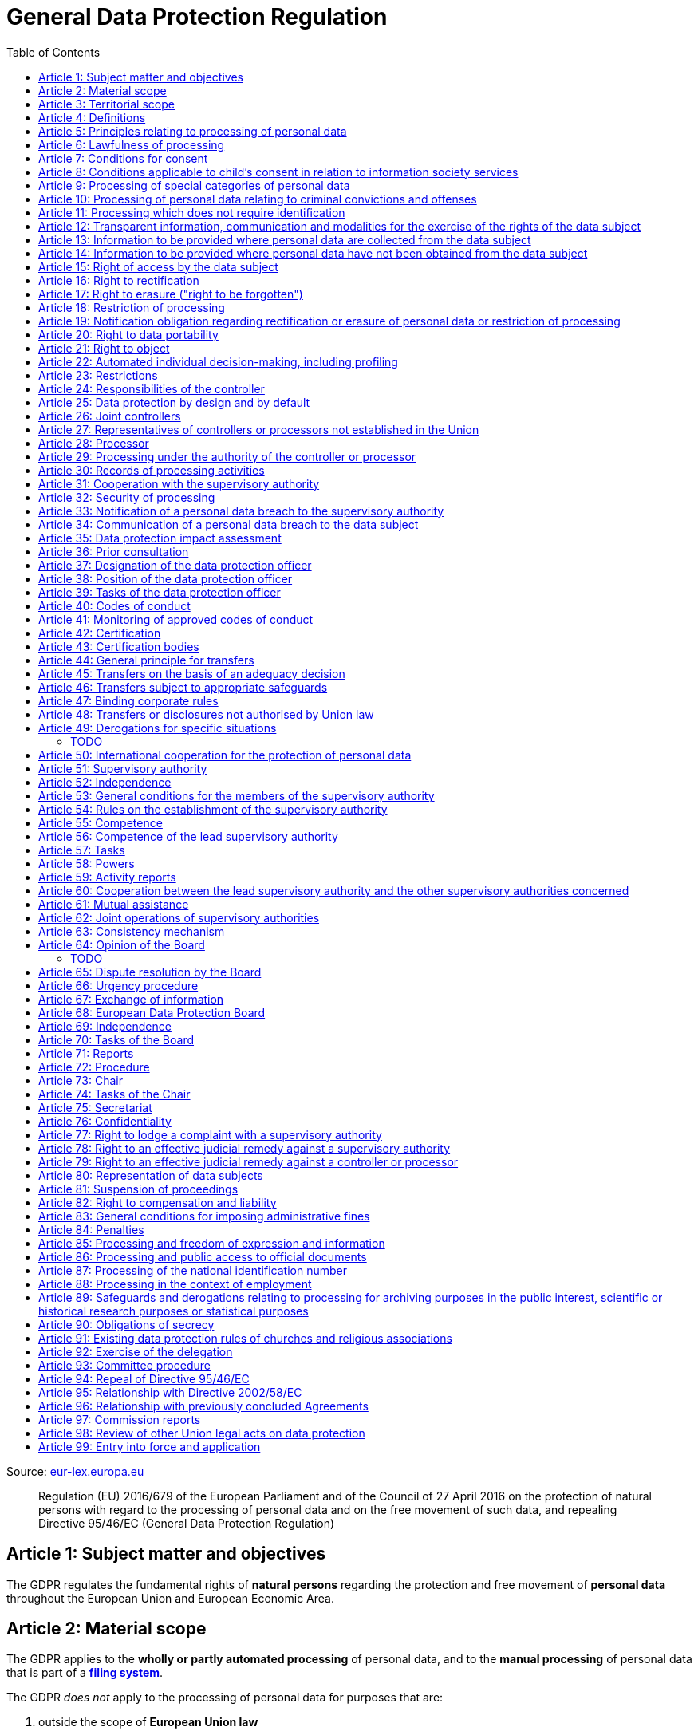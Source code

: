 :toc:
:toclevels: 5

= General Data Protection Regulation

Source: https://eur-lex.europa.eu/eli/reg/2016/679/oj[eur-lex.europa.eu]

[quote]
Regulation (EU) 2016/679 of the European Parliament and of the Council of 27 April 2016 on the protection of natural persons with regard to the processing of personal data and on the free movement of such data, and repealing Directive 95/46/EC (General Data Protection Regulation)

[#art1]
== Article 1: Subject matter and objectives

The GDPR regulates the fundamental rights of *natural persons* regarding the protection and free movement of *personal data* throughout the European Union and European Economic Area.

[#art2]
== Article 2: Material scope

The GDPR applies to the *wholly or partly automated processing* of personal data, and to the *manual processing* of personal data that is part of a *<<filing-system,filing system>>*.

The GDPR _does not_ apply to the processing of personal data for purposes that are:

. outside the scope of *European Union law*
. in accordance with *Chapter 2 of Title V of the https://eur-lex.europa.eu/eli/treaty/teu_2012/oj[Treaty on European Union]* (General provisions on the Union's external action and specific provisions on the common foreign and security policy)
. *personal/household activities* carried out by a *natural person*
. required by *competent authorities* for the investigation and prevention of *criminal offenses* or to execute relevant penalties

The GDPR *does not affect* the application of the https://eur-lex.europa.eu/eli/dir/2000/31/oj[2000 directive on electronic commerce] (see Articles 12–15).

[#art3]
== Article 3: Territorial scope

The GDPR applies to:

. the processing of personal data by *controllers and processors* established in the European Union (_cf._ <<main-establishment,main establishment>>), *regardless of the actual location of processing*
. the processing of personal data by controllers and processors in any location where Member State law applies
. the processing of personal data of *data subjects in the European Union* by controllers and processors established elsewhere, if:
.. goods or services are being offered
.. subjects' behavior within the European Union is otherwise being monitored

[#art4]
== Article 4: Definitions

personal data::
any information relating to *an <<identifiable-natural-person,_identified or identifiable_ natural person*>> (the *data subject*)

[#identifiable-natural-person]
identifiable natural person::
a natural person who can be *directly or indirectly* identified through use of a name, ID, location data, or other identifier specific to the person (see also: <<genetic-data,genetic data>>).

[#processing]
processing::
any operation performed on personal data, regardless of whether it is automated; this includes collection, recording, structuring, *storage*, alteration, retrieval, and dissemination of personal data.

restriction of processing::
the marking of stored personal data so as to limit its future processing

[#profiling]
profiling::
automated processing of personal data to evaluate personal aspects of the data subject; this includes the analysis or prediction of the subject's performance, economic situation, health, interests, location, etc.

[#pseudonymization]
pseudonymization::
the processing of personal data in order to prevent identification of the respective data subject without additional information; said additional information must be *stored separately and adequately secured*

[#filing-system]
filing system::
a structured, accessible and identifiable set of personal data

[#art4-controller]
controller::
an entity which, _alone or jointly with others_, determines the *purposes and means* of the processing of personal data

[#art4-processor]
processor::
an entity which <<processing,processes>> personal data on behalf of a controller

recipient::
an entity to which personal data is provided; public authorities which receive personal data as part of an inquiry *are not considered recipients* but must comply with applicable data protection rules

[#third-party]
third party::
an entity other than the data subject, controller, or processor which is authorized to process personal data

[#consent]
consent::
*freely given, specific, informed and unambiguous* indication that the data subject agrees to have their personal data processed

CAUTION: Consent must be unambiguous; *silence, pre-ticked boxes or inactivity therefore do not constitute consent* (see Recital 32).

[#personal-data-breach]
personal data breach::
a breach of security leading to *the destruction, loss, alteration, unauthorized disclosure of or access to* processed personal data

[#genetic-data]
genetic data::
personal data relating to unique *inherited or acquired genetic characteristics* of a natural person, particularly that which results from an analysis of a biological sample

[#biometric-data]
biometric data::
personal data resulting from technical processing, relating to physical, physiological or behavioral characteristics of a natural person; this includes facial images or fingerprints

[#main-establishment]
main establishment (controllers)::
the establishment of the controller in the European Union where *the decisions on the purposes and means of processing* are made; by default, this is the place of central administration within the European Union

main establishment (processors)::
the establishment of the processor in the European Union where *the main processing activities* take place; by default, this is the place of central administration within the European Union

representative::
a natural or legal person established in the European Union who represents (see <<art27,Article 27>>) a controller or processor

enterprise::
a natural or legal person engaged in an economic activity; this includes partnerships or associations

[#group-of-undertakings]
group of undertakings::
a controlling *undertaking* and its controlled undertakings
footnote:[https://uk.practicallaw.thomsonreuters.com/w-014-8183[Practical Law: group of undertakings]]

binding corporate rules::
data protection policies which are followed by a controller or processor established in a Member State for *transfers of personal data to a controller or processor in a third country* within a group of undertakings (see also <<art47,Article 47>>).

supervisory authority::
see <<art51,Article 51>>

[#supervisory-authority-concerned]
supervisory authority concerned::
a supervisory authority *concerned by* the processing of personal data because:

. the controller or processor is established on the territory of the supervisory authority's Member State
. data subjects in said Member State are (likely to be) substantially affected by said processing
. a <<art77,complaint has been filed>> with the supervisory authority

cross-border processing::
personal data processing that involves data subjects or controllers/processors in multiple Member States

relevant and reasoned objection::
an objection regarding whether the GDPR has been infringed upon

[#information-society-service]
information society service::
a paid service provided electronically, upon request by the recipient, for the processing and storage of data (see Article 1(1) of https://eur-lex.europa.eu/eli/dir/2015/1535/oj[Directive (EU) 2015/1535])

international organization::
an organization and its subordinates governed by international law

[#art5]
== Article 5: Principles relating to processing of personal data

The controller is responsible ("accountability") for ensuring that personal data is:

. *lawfully, fairly and transparently* processed ("lawfulness, fairness and transparency").
. collected for *specific, explicit and legitimate* purposes
. *relevant* and *limited* to the specified purpose ("data minimization")
. accurate and kept up to date; inaccurate personal data *must be erased or updated without delay* ("accuracy")
. suitably anonymized; data subjects *must not be identifiable for longer than necessary*
.. Personal data may be archived for longer periods *in the public interest or for research purposes* (see <<art89,Article 89>>) with the appropriate privacy safeguards
. *appropriately secured*; this includes protection against unauthorized access and data loss, destruction or other
damage ("integrity and confidentiality")

[#art6]
== Article 6: Lawfulness of processing

Data processing is *lawful* if at least one of the following applies:

. the data subject has given <<consent,consent>> to the processing of their personal data for a specific purpose
. processing is necessary to *fulfill a contract* with the data subject
. processing is *requested by the data subject* prior to entering into a contract
. processing is necessary to comply with the controller's *legal obligations* footnoteref:[art6-2,The conditions for such processing are specified by European Union law; Member States may introduce more specific requirements.]
. processing is necessary to protect the *vital interests of the data subject*
. processing is necessary to carry out an action *in the public interest* footnoteref:[art6-2]
. processing is necessary to *exercise an official authority* of the controller footnoteref:[art6-2]
[#art6-interests]
. processing is necessary to pursue the interests of the controller or of a third party, given that these interests do not infringe on the fundamental rights of the data subject, *in particular when the data subject is a child*.
.. This does not apply to processing carried out by public authorities.

If data processing occurs for purposes other than that for which the personal data was initially collected, and *is not based on consent of the data subject* or on European Union or Member State law, the controller *must take into account* (among other things) the following, in order to determine whether the processing is compatible:

. any link between *the initial purpose* and the intended further processing
. the context of the data collection
. whether *"special personal data"* (see <<art9, Article 9>>) is processed
. whether personal data related to criminal convictions or offenses (see <<art10,Article 10>>) is processed
. *any possible consequences* of the intended further processing
. *any appropriate safeguards*; this includes *encryption* or *<<pseudonymization,pseudonymization>>*

[#art7]
== Article 7: Conditions for consent

If the lawfulness of data processing is *<<art6,based on consent>>*, the controller *must be able to clearly demonstrate* that the data subject has freely consented to the processing of their personal data. Data subjects must be *clearly informed* when consent is required, and *must be allowed to withdraw their consent* at any time; withdrawal *must not be made any more difficult* than the initial request for consent.

Consent should not be "bundled up as a condition of service", unless it is *absolutely necessary* footnote:[https://ico.org.uk/for-organisations/guide-to-data-protection/guide-to-the-general-data-protection-regulation-gdpr/consent/what-is-valid-consent[UK Information Commissioner's Office: What is valid consent?]]; if consent is required as part of the conditions for a contract, but *is not absolutely necessary* for its fulfillment, it is *not considered freely given*.

[#art8]
== Article 8: Conditions applicable to child's consent in relation to information society services

_See also <<information-society-service,information society services>>._

If the data subject is a child, and has consented to the processing of their personal data, said processing is legal if:

. the data subject is at least 16 years old; Member States may provide lower ages, *provided that said age is not below 13 years*.
. consent has been given by the child's legal guardian
.. The controller must *make reasonable efforts* to verify that any given consent has been properly authorized.

[#art9]
== Article 9: Processing of special categories of personal data

Processing of personal data concerning:

. racial or ethnic origin
. political opinions
. religious or philosophical beliefs
. trade union membership
. <<genetic-data,genetic>>, <<biometric-data,biometric>> and health data *for the purpose of identifying a natural person*
. a natural person's *sex life or sexual orientation*

*is prohibited*, unless at least one of the following applies:

[#art9-exceptions]
. the data subject has *explicitly given consent*, unless European Union or Member State law otherwise dictate that *the prohibition may not be lifted*
. processing is necessary to carry out the obligations or execute specific rights of the controller or data subject related to *employment or social security and social protection law*, provided that it is authorized by European Union or Member State law, or by a *https://en.wikipedia.org/wiki/Collective_agreement[collective agreement]* in accordance with Member State law
. processing is necessary *to protect the <<art6,vital interests>>* of the data subject
. processing is carried out, with the appropriate safeguards, *as part of a non-profit organization's legitimate activities*, provided that the processing relates *only to the current or former members* of the organization, or to members that have *regular contact* with it; personal data must not be disclosed outside the scope of said organization without the consent of the data subject
. processing relates to personal data that is *in the public domain* (has been manifestly made public by the data subject)
. processing is necessary for *the establishment, exercise or defense of legal claims*, or when a court acts in its judicial capacity
. processing is *in the public interest*, with the appropriate safeguards, in accordance with European Union or Member State law
. processing is necessary for the purposes of *preventive or occupational medicine*, provided that the professional is *subject to confidentiality* (professional secrecy) under European Union or Member State law, or *rules established by national competent bodies*
. processing is necessary for archiving or for research purposes, with the appropriate safeguards

Member States may introduce more specific restrictions regarding the processing of <<genetic-data,genetic>>, <<biometric-data,biometric>> and health data.

[#art10]
== Article 10: Processing of personal data relating to criminal convictions and offenses

Processing of personal data relating to criminal convictions and offenses may only be carried out *with the appropriate safeguards*, and must occur *under the control of an official authority*, or when it is otherwise authorized by European Union or Member State law.

[#art11]
== Article 11: Processing which does not require identification

If a controller does not require the identification of a data subject, they are *not required* to maintain or process additional information in order to identify the data subject to comply with the GDPR.

[#art11-2]
If a controller demonstrably is not in a position to be able to identify the data subject, they must attempt to inform the data subject of this; Articles <<art16,16>>, <<art17,17>>, <<art18,18>>, <<art19,19>> and <<art20,20>> do not apply in such a situation, *unless the data subject provides additional identifying information* in order to exercise their rights under said articles.

[#art12]
== Article 12: Transparent information, communication and modalities for the exercise of the rights of the data subject

All processed personal data referred to by Articles <<art13,13>>, <<art14,14>>, <<art15,15>>, <<art16,16>>, <<art17,17>>, <<art18,18>>, <<art19,19>>, <<art20,20>>, <<art21,21>>, <<art22,22>> and <<art34,34>> must be provided (in writing, orally, or by other means) to the data subject in a *concise, transparent, intelligible and easily accessible form*, particularly for *any information addressed to a child*. Controllers must facilitate the exercise of data subjects' rights according to Articles 15–22, unless they <<art11-2,demonstrably cannot identify the data subject>>.

A standardized set of *icons* may be used to *clearly and visibly present* the required information; the European Commission may adopt delegated acts (see <<art92,Article 92>>) to determine the procedures for providing said standardized icons.

Controllers must provide information on the status of <<art15,requests made unter Articles 15–22>> *without undue delay*; this must occur *within one month* of the receipt of the request. If the controller does not take action, they must likewise notify the data subject within one month and inform them of the *reasons for not taking action* and of any possible *legal remedies*.

[#art12-fee]
Any information provided and actions taken under the aforementioned articles must be available *free of charge*, unless the requests are demonstrated to be manifestly *unfounded or excessive* (i.e. repetitive), the controller may charge *a reasonable fee* or refuse to act on the request. If the controller has *reasonable doubts* about the identity of the requester, they may *request additional information*.

[#art13]
== Article 13: Information to be provided where personal data are collected from the data subject

When personal data is obtained, if they have not already done so, the controller must provide the following information:

. the *identity and contact details of the controller*, and, if applicable, of its representative
. the contact details of the *<<art37,data protection officer>>*, if applicable
. the *<<art5,purposes>> and <<art6,legal basis>> of the processing*
. the *<<art6-interests,legitimate interests>>* of the controller or of a <<third-party,third party>>
. where applicable, *any intention by the controller to transfer personal data to a third country or international organization* and of any relevant <<art45,adequacy decision>>, or in the case of transfers to which Articles <<art46,46>>, <<art47,47>> and <<art49,49>>, *a reference to the appropriate safeguards*.
. how long the personal data will be stored
. the rights of the data subject to *submit an <<art15,information>>, <<art16,rectification>> or <<art17,erasure request>>*, to *<<art18,restriction of processing>>* and *<<art20,data portability>>*,footnoteref:[ico-portability, https://ico.org.uk/for-organisations/guide-to-data-protection/guide-to-the-general-data-protection-regulation-gdpr/individual-rights/right-to-data-portability[UK Information Commissioner’s Office: Right to data portability] ] and to *withdraw consent or <<art21,object to processing>>* at any time; withdrawal of consent does not affect the lawfulness of processing prior to the withdrawal
. the right to file a complaint with a <<supervisory-authority,supervisory authority>> (see <<art77,Article 77>>)
. *whether the acquisition of personal data is a contractual requirement*, and the consequences if it is not provided
. whether the controller intends to further process the personal data <<art5,for another purpose>>

[#art14]
== Article 14: Information to be provided where personal data have not been obtained from the data subject

When personal data has been obtained from a source other than the data subject, if they have not already done so, the controller must provide the following information:

. the *identity and contact details of the controller*, and, if applicable, of its representative
. the contact details of the *<<art37,data protection officer>>*, if applicable
. the *<<art5,purposes>> and <<art6,legal basis>> of the processing*
. the categories of the personal data
. the recipients of the personal data, if applicable
. where applicable, *any intention by the controller to transfer personal data to a third country or international organization* and of any relevant <<art45,adequacy decision>>, or in the case of transfers to which Articles <<art46,46>>, <<art47,47>> and <<art49,49>>, *a reference to the appropriate safeguards*.
. how long the personal data will be stored
. the *<<art6-interests,legitimate interests>>* of the controller or of a <<third-party,third party>>
. the rights of the data subject to *submit an <<art15,information>>, <<art16,rectification>> or <<art17,erasure request>>*, to *<<art18,restriction of processing>>* and *<<art20,data portability>>*,footnoteref:[ico-portability]
. the right to file a complaint with a <<supervisory-authority,supervisory authority>> (see <<art77,Article 77>>)
. *the source of the personal data*, and whether it came from publicly accessible sources
. *whether <<profiling,profiling>>, automated processing or decision-making is involved* (see Article <<art22,22>>), and, if applicable, information about its operation and possible consequences
. whether the controller intends to further process the personal data <<art5,for another purpose>>

Controllers must provide data subjects with this information *without undue delay*; this must occur *within one month* of the processing of the personal data, unless:

. informing the data subject would be *impossible, or involve a disproportionate effort*, *especially for archival or research purposes*; in these cases, the controller must ensure the data subjects' rights and freedoms are protected appropriately, including *making the information publicly available*.
. obtaining or disclosure is *explicitly laid down by European Union or Member State law*
. the personal data <<art90,must remain confidential>>

[#art15]
== Article 15: Right of access by the data subject

If requested, the controller *must inform the data subject* whether any personal data has been processed, and, if applicable, provide access to said data and the following additional information:

. the *<<art5,purpose>> of the processing*
. the categories of the personal data
. the recipients of the personal data, if applicable, especially those which are *international organizations* or are *located in third countries*
. how long the personal data will be stored
. the rights of the data subject to *submit a <<art16,rectification>> or <<art17,erasure request>>* and to *<<art18,restriction of processing>>*
. the right to file a complaint with a <<supervisory-authority,supervisory authority>> (see <<art77,Article 77>>)
. *the source of the personal data*, and whether it came from publicly accessible sources, if <<art14,the data was not collected from the data subject>>
. *whether <<profiling,profiling>>, automated processing or decision-making is involved* (see Article <<art22,22>>), and, if applicable, information about its operation and possible consequences
. *what safeguards are in place to protect the <<art5,integrity and confidentiality>> of personal data*, if it has been transferred to a third country or to an international organization

The controller must also <<art12-fee,provide a copy of the processed personal data>>;
the right to obtain a copy *must not adversely affect the rights and freedoms of others*.

[#art16]
== Article 16: Right to rectification

The data subject has the right to request *rectification of personal data* and to *have incomplete personal data completed*, from the controller, without undue delay.

[#art17]
== Article 17: Right to erasure ("right to be forgotten")

The data subject has the right to request *erasure of personal data* from the controller without undue delay; additionally, the controller is required to erase personal data without undue delay when:

. the personal data is no longer necessary
. the data subject *withdraws consent* (see Articles <<art6,6>>, <<art9,9>> and <<art13,13>>)
. the data subject <<art21,objects to processing>>
. the personal data *has been unlawfully processed*
. the personal data must be erased to comply with European Union or Member State law

If the personal data has been made public by the controller, and is obliged by the aforementioned conditions to erase the data, the controller *must make a reasonable effort* to <<art19,inform other controllers>> which are processing said data that the data subject has requested its erasure.

These conditions *do not apply* if:

. processing is necessary to exercise *<<art85,the right to freedom of expression and information>>*
. processing is necessary to *comply with legal obligations*, to *exercise an official authority* of the controller, or for a task *carried out in the public interest* (see <<art9-exceptions,Article 9>>)
. processing is necessary for archiving or for research purposes
. processing is necessary for *the establishment, exercise or defense of legal claims*

[#art18]
== Article 18: Restriction of processing

Restriction of processing is an alternative to <<art17,erasure>>; the data subject has the right to limit how their data is processed by requesting *restriction of processing* from the controller, provided that one of the following applies:

. the accuracy of the personal data is contested by the data subject, enabling the controller to verify its accuracy
. the processing is unlawful, but the data subject *objects to its erasure* and requests restriction of processing instead
. the personal data is no longer necessary for the controller, but it is required by the data subject for *the establishment, exercise or defense of legal claims*
. the data subject <<art21,objects to processing>>

If processing of personal data has been restricted, said data may only be processed *with the consent of the data subject*, for *the establishment, exercise or defense of legal claims*, for the protection of the rights of another natural or legal person, or for purposes that are in the public interest.

The data subject must be informed by the controller prior to the lifting of restriction of processing.

[#art19]
== Article 19: Notification obligation regarding rectification or erasure of personal data or restriction of processing

The controller must inform *all recipients of personal data* of any relevant <<art16,rectification>>, <<art17,erasure>>, or <<art18,restriction of processing>> requests made by the data subject. If the data subject requests it, they must additionally inform the data subject about said recipients.

[#art20]
== Article 20: Right to data portability

The data subject has the right to *obtain the personal data* they have provided to a controller, and have it *freely transferred to another controller*, provided that:

. the processing is <<art6,based on consent or on a contract>> to which the data subject is a party
. the data processing is automated

The right to data portability *<<art15,must not adversely affect the rights and freedoms of others>>*.

[#art21]
== Article 21: Right to object

The data subject has the right to *object to processing* which is *"carried out in the public interest" or for the purposes of the controller's legitimate interests* <<art6,as specified in Article 6>>; the controller must cease processing of personal data unless it can demonstrate *compelling legitimate grounds* for the processing which override the rights and freedoms of the data subject.

If personal data is processed for _direct marketing_, the data subject may object to processing of all related personal data, *including <<profiling,profiling>>*; the controller must then stop *all processing of said personal data* for direct marketing purposes.

If personal data is processed for *research purposes*, the data subject may object to processing unless it is a necessary task *carried out in the public interest*.

These rights must be *explicitly brought to the attention of the data subject* and must be displayed *clearly and separately* from any other information.

Data subjects may exercise their right to object by automated means (see <<information-society-service,information society services>>).

[#art22]
== Article 22: Automated individual decision-making, including profiling

The data subject has the right to not be subject to *decisions based solely on automatic processing* that significantly affect them (including <<profiling,profiling>>), unless:

. the decision is *necessary for the fulfillment of a contract* between the data subject and the controller
. the decision is *authorized by European Union or Member State law*
. the automatic processing is based on the data subject's <<art6,explicit consent>>

given that these decisions are *not based on <<art9, special categories>> of personal data* and that
*sufficient safeguards are in place* to protect the data subject's rights, freedoms and legitimate interests.

[#art23]
== Article 23: Restrictions

European Union or Member State law may restrict the scope of any obligations and rights provided by Articles <<art5,5>>, <<art12,12>>, <<art13,13>>, <<art14,14>>, <<art15,15>>, <<art16,16>>, <<art17,17>>, <<art18,18>>, <<art19,19>>, <<art20,20>>, <<art21,21>>, <<art22,22>> and <<art34,34>> when such a restriction is necessary to safeguard:

. *national and public security*
. defense
. the investigation, detection and prevention of *criminal offenses and breaches of ethics* and the execution of relevant penalties
. important objectives of *general public interest to the European Union or a Member State*; this includes, among others, economic or financial interests, public health and social security
. the *protection of judicial independence* and legal proceedings
. a regulatory function connected to an official authority
. *the protection of the data subject*, or of the rights and freedoms of others
. the enforcement of civil law claims

All such legislation must include:

. the *<<art5,purpose>> of the processing*
. the categories of the personal data
. the *scope of the introduced restrictions*
. any safeguards in place to *prevent unlawful access* to the personal data
. the specification of the controller(s)
. how long the personal data will be stored
. any risks to the rights of data subjects
. the right of data subjects to be informed about said restriction, *unless this would be detrimental to the effectiveness of the restriction*

[#art24]
== Article 24: Responsibilities of the controller

*The controller is responsible for taking steps to appropriately ensure that all processing is performed in accordance with the GDPR*; this includes the application of appropriate data protection policies.

Adherence to <<art40,approved codes of conduct>> or <<art42,approved certification mechanisms>> may be used to demonstrate Regulation compliance.

[#art25]
== Article 25: Data protection by design and by default

[quote,Article 25]
____
Taking into account the state of the art, the cost of implementation and the nature, scope, context and purposes of processing as well as the risks ... for rights and freedoms of natural persons posed by the processing, *the controller shall ... implement appropriate ... measures, such as pseudonymisation, which are designed to implement data-protection principles, such as data minimisation, in an effective manner* ... in order to meet the requirements of this Regulation and protect the rights of data subjects.

The controller shall implement appropriate ... measures for ensuring that, by default, only personal data which are *necessary for each specific purpose of the processing* are processed. That obligation applies to the amount of personal data collected, the extent of their processing, the period of their storage and their accessibility. In particular, *such measures shall ensure that by default personal data are not made accessible without the individual's intervention* to an indefinite number of natural persons.
____

Approved <<art42,certification mechanisms>> may be used to demonstrate Regulation compliance.

[#art26]
== Article 26: Joint controllers

Multiple controllers that jointly determine the purposes and means of processing are considered *<<art4-controller,joint controllers>>*. They must determine *their respective responsibilities* for compliance with the GDPR, especially regarding *the rights of the data subject under Articles <<art13,13>> and <<art14,14>>*.

Data subjects may exercise their rights in respect of and against each joint controller individually.

[#art27]
== Article 27: Representatives of controllers or processors not established in the Union

Controllers and processors established outside the European Union to which <<art3,Article 3>> applies *must designate a representative within the European Union*, unless processing is not regular, does not involve <<art9,special categories>> of data or <<art10,data relating to criminal convictions and offenses>>, is unlikely to be a risk to the rights of natural persons, or is carried out by a public authority. The representative *must be established in one of the Member States where data subjects are located*, and must be *mandated by the controller or processor* to be addressed in addition to *or instead of* the controller or processor by <<supervisory-authority,supervisory authorities>> and data subjects.

[#art28]
== Article 28: Processor

_See also <<art4-processor,processor>> (<<art4,Article 4>>)._

Controllers must only make use of processors that provide *sufficient guarantees* that processing will meet the requirements of the GDPR and protect the rights of the data subject.

Processors *may not delegate processing to another processor* without the authorization of the responsible controller.

Processing of personal data by a processor is governed by a binding, written contract between the controller and processor, or between a processor and a subordinate processor, that specifies the *purpose and means of the processing*; such a contract must specify that the processor shall:

. process personal data *only when instructed to do so by the controller*, unless required to do so by European Union or Member State law
. ensure that persons authorized to process the data *have committed themselves to confidentiality*
. *appropriately assist the controller with responding to requests for exercising the data subject's rights* (see Articles <<art15,15>>, <<art16,16>>, <<art17,17>>, <<art18,18>>, <<art19,19>>, <<art20,20>>, <<art21,21>> and <<art22,22>>) and with compliance with Articles <<art32,32>>, <<art33,33>>, <<art34,34>>, <<art35,35>> and <<art36,36>>
. *delete or return all personal data to the controller* when processing is no longer required, if requested by the controller, and deletes any existing copies unless European Union or Member State law requires said copies to be retained
. *make all information necessary to demonstrate GDPR compliance available* to the controller
. *allow for and contribute to audits* conducted by the controller or by a third party
. immediately inform the controller *if an instruction violates the GDPR* or other European Union or Member State law

Adherence to <<art40,approved codes of conduct>> or <<art42,approved certification mechanisms>> may be used to demonstrate Regulation compliance.

[#art28-standard-clauses]
The European Commission or a <<supervisory-authority,supervisory authority>> may offer or adopt *standard contractual clauses* footnote:[https://ec.europa.eu/info/law/law-topic/data-protection/international-dimension-data-protection/standard-contractual-clauses-scc_en[European Commission: Standard Contractual Clauses]] that can be used as a basis for a contract between the controller and processor.

*If a processor violates the GDPR by determining the purposes and/or means of processing, it is considered a controller for the purposes of that processing*.

[#art29]
== Article 29: Processing under the authority of the controller or processor

Any authorized entity that has access to personal data may not process it *unless instructed to do so by the controller*, or if required to do so by European Union or Member State law.

[#art30]
== Article 30: Records of processing activities

CAUTION: The following obligations apply only to *organizations employing at least 250 persons*, unless processing occurs regularly, involves <<art9,special categories>> of data or <<art10,data relating to criminal convictions and offenses>>, or is likely to be a risk to the rights of data subjects.

Controllers and their respective representatives must maintain *written electronic records* of processing activities carried out as part of its operations, which must contain:

. the *identity and contact details of the controller*, and, if applicable, of its representative or <<art26,joint controller>>
. the contact details of the *<<art37,data protection officer>>*, if applicable
. the *<<art5,purposes>> of the processing*
. the categories of the personal data
. *any transfers of personal data to a third country or international organization* and any suitable safeguards
. any time limits for erasure of the stored data
. a description of technical and organizational security measures (see <<art32,Article 32>>)

Processors and their respective representatives must maintain *written electronic records* of processing activities carried out on behalf of a controller, which must contain:

. the *identity and contact details of the processor and controller(s)*, and, if applicable, of the controller's and/or processor's representative
. the contact details of the *<<art37,data protection officer>>*, if applicable
. the categories of processing carried out on behalf of each controller
. *any transfers of personal data to a third country or international organization* and any suitable safeguards
. a description of technical and organizational security measures (see <<art32,Article 32>>)

These records must be made available to the <<supervisory-authority,supervisory authority>> upon request.

[#art31]
== Article 31: Cooperation with the supervisory authority

The controller, processor, and their respective representatives must cooperate with the <<supervisory-authority,supervisory authority>>.

[#art32]
== Article 32: Security of processing

_See also Articles <<art6,6>>, <<art28,28>> and <<art25,25>>._

Controllers and processors must implement appropriate *technical and organizational security measures* to ensure an appropriate level of security, including but not limited to:

. the <<pseudonymization,pseudonymization>> and encryption of personal data
. insurance of the *<<art5,confidentiality, integrity, availability>> and resilience* of processing systems
. *restoration of availability* and access to personal data in the event of a technical incident
. regularly testing and evaluating the effectiveness of security measures

The risks presented by data processing should be taken into account when determining an appropriate level of security; these include *accidental or unlawful destruction, loss, alteration, unauthorised disclosure of, or access to personal data* (_cf._ <<personal-data-breach,personal data breach>>).

Adherence to <<art40,approved codes of conduct>> or <<art42,approved certification mechanisms>> may be used to demonstrate Regulation compliance.

[#art33]
== Article 33: Notification of a personal data breach to the supervisory authority

In the event of a <<personal-data-breach,personal data breach>>, the controller *must notify the <<supervisory-authority,supervisory authority>>, without undue delay* (within 72 hours after discovery) in accordance with <<art55,Article 55>>, of the following, unless the data breach is *unlikely to result in a risk to the rights of affected data subjects*:

. *the nature of the personal data breach*, including the categories & number of data subjects, and categories & number of personal data records, affected.
. *the contact details of the <<art37,data protection officer>>*, or other contact information where more information is available
. any likely consequences of the data breach
. any measures taken or to be taken by the controller to address the data breach

This information must be documented to verify Regulation compliance.

If it is not possible to provide all information at once, *it may be provided in phases without undue further delay*.

Processors must notify their respective controller *without undue delay* after discovering a data breach.

[#art34]
== Article 34: Communication of a personal data breach to the data subject

If a personal data breach *is likely to result in a high risk to the rights of affected data subjects*, the controller must inform affected data subjects *without undue delay*, using *clear and plain language*, containing all information as specified in <<art33,Article 33>>, excepting the nature of the data breach itself.

The data subject is not required to be informed of a data breach if at least one of the following applies:

. the controller has employed appropriate techniques to ensure that unauthorized reading of the affected data is impossible (e.g. encryption)
. the controller has ensured that the aforementioned "high risk" is no longer present
. informing the data subject would involve a disproportionate effort; in this case, a more effective mode of communication may be used

[#art35]
== Article 35: Data protection impact assessment

If new technologies are used in processing, *an assessment must be carried out* the extent to which personal data is protected. Assessments should be carried out with help of the <<art38,data protection officer>>, where designated.

This is particularly needed in cases of:

. evaluations of *personal aspects of a natural person*, used for processing and <<profiling,profiling>>, which significantly affect the person.
. large-scale processing of <<art9,special categories>> of personal data or <<art10,data relating to criminal convictions and offenses>>
. large-scale systematic *monitoring of a public area*

The assessment must contain at least:

. the *description and <<art5,purposes>> of the processing*, inluding the interest of the controller
. an assessment of:
.. the neccessity and proportionality of the processing in relation to the <<art5,purposes>>.
.. the risks to the *rights and freedoms of data subjects*

CAUTION: If there has already been an impact assessment carried out by the European Union or a Member State and is regulated by law, *the above does not apply*.

*Compliance with the approved codes of conduct* (see <<art40,Article 40>>) shall be taken into account by both the controllers and processors.

Where appropriate, the controller shall seek the opinon of the data subject, without prejudice to the protection of their own interest or the security of processing operations.

The supervisory authority must release and communicate to <<art68,the Board>> a list of:

. the *kinds of processing operations* which require such an impact assessment
. optionally, a list of operations where no *impact assessment is required*.

Where goods or services are offered, data subjects' behaviour is monitored, or the free movement of personal data is affected, the <<art55,competent supervisory authority>> must apply the consistency mechanism referred to in <<art63,Article 63>>.

[#art36]
== Article 36: Prior consultation

If a *<<art35,data protection impact assessment>>* determines that data protection would result in *a high risk if no measures are taken*, the controller should consult the <<art51,supervisory authority>>.

If the supervisory authority decides that the processing infringes the GDPR, especially when the risk has not been sufficiently evaluated, the supervisory authority has *8 weeks* footnote:[This may be extended by a further 6 weeks by request if the subject matter is deemed sufficiently complex.] to *provide written advice to the controller and/or processor* and may use any of its <<art58,powers>>.

The controller must provide the supervisory authority with:

. the responsibilities of any *controllers, joint controllers,  and processors* involved in processing, especially within a <<group-of-undertakings,group of undertakings>>
. the *purposes and means* of the intended processing
. any applicable *measures and safeguards* for data protection
. the *contact details of the <<art37,data protection officer>>*, if applicable
. the <<art35,data protection impact assessment>>
. any other requested information

In the case of data processing regarding *social protection and public health*, controllers may be required to consult the supervisory authority.

[#art37]
== Article 37: Designation of the data protection officer

The controller and processor must designate a data protection officer whenever:

. processing is carried out by a public authority, excepting courts acting in their judicial capacity
. the core activities of the controller or processor consist of *large-scale processing operations* which require regular and systematic monitoring, or of processing of <<art9, special categories>> of personal data or <<art10,data relating to criminal convictions and offenses>>.

A <<group-of-undertakings,group of undertakings>> may appoint a single data protection officer, provided that they are *easily accessible from each establishment*; in the case of a public authority, a single data protection officer may likewise be designated for several such authorities.

Controllers, processors, and their respective representatives _may_ designate data protection officers *even if not otherwise required*.

The data protection officer is designated on the basis of *professional qualities and expert knowledge of data protection law and practices* and the ability to perform the tasks specified by <<art39,Article 39>>. They may be a staff member of the controller or processor, or of an external entity bound by a service contract. *The identity of the data protection officer must be published* and provided to the <<supervisory-authority,supervisory authority>>.

[#art38]
== Article 38: Position of the data protection officer

The data protection officer is to be properly *involved in all issues* related to the protection of personal data; the controller and processor are to support them in performing their <<art39,tasks>> and maintaining their expert knowledge by *providing necessary resources*, and must ensure that any extracurricular activities carried out by the data protection officer *do not result in a conflict of interest*.

Data protection officers must report directly to the highest level of management of the controller or processor and *may not be dismissed or penalized for performing their tasks* and *may not receive instructions* regarding the completion of their tasks, and are *bound by confidentiality* in accordance with European Union or Member State law.

Data subjects may contact the data protection officer directly *regarding all issues related to the processing of their personal data and their rights* under the GDPR.

[#art39]
== Article 39: Tasks of the data protection officer

Data protection officers must have at least the following tasks:

. advising the controller and/or processor and any relevant employees of said entities
. advising the controller and/or processor regarding the data protection impact assessment in accordance with <<art35,Article 35>>
. *monitoring compliance with the GDPR*, with other European Union or Member State data protection laws, and with the policies of the controller and/or processor
. cooperating with and *acting as the contact point* for the <<supervisory-authority,supervisory authority>> on issues related to processing (see <<art36,Article 36>>) or regarding any other appropriate matter

Data protection officers should *take into account any possible risk associated with data processing* while fulfilling their obligations.

[#art40]
== Article 40: Codes of conduct

Member States, their <<art51,supervisory authorities>>, <<art68,the Board>> and the European Commission shall encourage the *creation of proper codes of conduct*, taking account the size of the enterprise.

Controllers and processors, or their respective representatives, *may prepare, amend or extend codes of conduct*; these should include:

. fair and transparent processing
. the *<<art5,legitimate interests>>* pursued by controllers in specific contexts
. the collection and <<pseudonymization,pseudonymization>> of personal data
. the *information provided to the public* and to the data subjects
. the exercise of the rights of data subjects
. the *handling of children* in terms of data protection and information
. the measures and procedures referred to in Articles <<art24,24>> and <<art25,25>> and the measures to ensure *security of processing* referred to in <<art32,Article 32>>
. the *<<art34,notification of data breaches>>* to supervisory authorities and data subjects
. *the transfer of personal data to third countries* or international organizations (see <<art44,Article 44>>)
. *dispute resolution* procedures between controllers and data subjects with regard to processing; see also <<art65,Article 65>>
. In addition to adherence by controllers or processors subject to this Regulation, *controllers and processors which are not subject to the GDPR under <<art3,Article 3>>* may nonetheless adhere to standard codes of conduct in order to provide proper privacy safeguards for data transfers to third countries or international organizations in accordance with <<art 46,Article 46>>.
. A code of conduct should include mechanisms which enable <<art41,the body>> to carry out *mandatory monitoring of compliance by the controllers or processors*, without prejudice to the tasks and powers of supervisory authorities (see Articles <<art55,55>> and <<art56,56>>).
. Associations and other bodies which intend to *edit or extend the code of conduct* must send it to the <<art55,competent supervisory authority>> for approval.
. Where the code of conduct *does not relate to processing in several Member States*, the supervisory authority shall register and publish the code.
. If the processing *extends into several Member States*, the supervisory authority must send the code of conduct to <<art68,the Board>> (see <<art63, Article 63>>) for an <<art64,opinion>> on whether the code *provides appropriate safeguards*; the Board must submit its opinion to the European Commission, which may decide to *register and publish the code* if it is valid, in accordance with the examination procedure specified by <<art93,Article 93>>.
. The Board must collect all approved codes in a publicly available register.

[#art41]
== Article 41: Monitoring of approved codes of conduct

_See also <<art40,Article 40>>._

CAUTION: This Article does not apply to processing carried out by public authorities and bodies.

Monitoring of <<art40,codes of conduct laid out in <<art40,Article 40>> should be carried out by *a body* with an appropriate level of expertise. This should be done without prejudice to the tasks and power of the supervisory authority (see Articles <<art57,57>> and <<art58,58>>).

This body should monitor only:

. when it has proven expertise regarding the subject
. *established procedures*, which allows for analysis of the data at hand
. established procedures to help *handle <<art77,complaints>>* as well as making those clear to the public
. has proven that actions do not result in a conflict of interests.

The competent supervisory authority must *submit the draft criteria* for accreditation of a body to <<art68,the Board>>, taking the <<art63,consistency mechanism>> into consideration.

If this body finds *infringements of the code of conduct*, they are to inform the supervisory authority about any actions they have taken and why.

If the body is not operating according to the GDPR, the accreditation can be *revoked by a supervisory authority*.

[#art42]
== Article 42: Certification

. The Member States, supervisory authorities, <<art68,Board>> and the European Commission shall encourage certifications for excelling in data protection. *The needs for medium- and smaller-sized enterprises should be taken into account*.
. These Certifications are not bound to members within the Union and *can also be given to subjects falling under <<art3,Article 3>>* (see also relevant safeguards specified by <<art46,Article 46>>)).
. The certifications should be *voluntary and transparent*.
. The certification is not a reduction in responsibility; see also *competence* (Articles <<art55,55>> and <<art56,56>>).
. The certification should be *issued by a body as specified by <<art43,Article 43>>* or by a <<art55,competent>> supervisory authority based on criteria specified by <<art58,Article 58>> and by <<art68,the Board>> in accordance with <<art63,Article 63>>. Approval by the Board may result in a common certification, *the European Data Protection Seal*.
. The controller or processor *must provide the <<art43,certification body>> or <<art51,supervisory authority>> with access to all information* which are needed to conduct a certification.
. Certifications are handed out for *3 years, and may be renewed*, provided that conditions for certification are still met.
. All certification mechanisms and data protection seals/marks are to be made public by the Board.

[#art43]
== Article 43: Certification bodies

_See also <<art40,Article 42>>._

. Certification bodies with an appropriate level of expertise in data protection should be able to issue and renew certifications. Member States should ensure that they are accredited by at least one of:
.. The supervisory authority according to Article <<art55,55>> or <<art56,56>>
.. The national accreditation body according to the https://eur-lex.europa.eu/eli/reg/2008/765/oj[European Parliament] and https://www.iso.org/standard/46568.html[the Council] with additional requirements from the supervisory authority according to Article <<art55,55>> or <<art56,56>>
. They should only be accredited where:
.. demonstrated independence and expertise towards the supervisory authority in the subject-matter of the certification
.. respect the defined and approved <<art42,criteria>>
.. established procedures for:
... issuing, periodic review and withdrawal of data protection certifications/seals/marks
... handle complaints about infringements and wrong implementation of certification and to make those procedures and structures transparent to data subjects and the public
.. proved that their doing does not result in a conflict of interests
. The Accreditation should take place on the basis of criteria approved by supervisory authority (Article <<art55,55>> or <<art56,56>>) or by <<art63,the Board>>
. The certification body can hand out certificates to processors and controllers for a period of 5 years before having to renew their allowance to hand out certificates.
. The certification body shall provide the supervisory authorities with a reason for granting or withdrawing a requested certification.
. The supervisory authority has to make the requirements from paragraph 3 as well as <<art 42,Article 42(5)>> publicly available. The board shall collect all certification mechanisms as well as data protection seals in a public register.
. If the certification body doesn't operate according to paragraph 1 (and the entire Regulation), their accreditation shall be revoked by a supervisory authority or national accreditation body.
. The Commission is allowed to adopt delegated acts (_see <<art92,Article 92>>_) to specify requirements for data protection certification mechanisms (_<<art42,Article 42(1)>>_).
. The Commission may adapt technical standards and mechanisms for promotion and recognision of certification mechanisms, seals and marks according to <<art93,Article 93(2)>>.

[#art44]
== Article 44: General principle for transfers

Any transfer of personal data that is currently, or will be, undergoing processing after transfer to a third country or to an international organization *may only take place if the conditions laid down in Chapter V of the GDPR* (Articles <<art44,44>>, <<art45,45>>, <<art46,46>>, <<art47,47>>, <<art48,48>>, <<art49,49>> and <<art50,50>>) *are complied with* by the controller and processor, *including for onward transfers of personal data* from the third country or an international organization to another third country or to another internat­ional organization.

[#art45]
== Article 45: Transfers on the basis of an adequacy decision

Transfers of personal data to a third country or international organization may take place if the European Commission decides that the target entity *ensures an adequate level of protection*; if this is the case, no specific authorization is required for the transfer.

The following aspects are taken into account by the European Commission when assessing the adequacy of the provided level of protection:

. *the rule of law*, respect for human rights and freedoms
. legislation concerning *national and public security, defense, criminal law, and the access of public authorities to personal data*, including the implementation of said legislation, data protection rules, and security measures; this includes *rules for the further transfer of personal data* to another third country or international organization, as well as *data subject rights*
. the existence of any independent <<supervisory-authority,supervisory authorities>> responsible for *ensuring and enforcing compliance* with data protection rules
. any international commitments the third country or international organization has entered into, particularly those which relate to the protection of personal data

After an adequacy assessment is made, *the European Commission may declare that the third country or international organization ensures an adequate level of data protection* by passing an https://ec.europa.eu/info/law/law-making-process/adopting-eu-law/implementing-and-delegated-acts_en[implementing act];footnote:[This procedure is subject to the requirements laid down by Articles 5 and 8 of https://eur-lex.europa.eu/eli/reg/2011/182/oj[Regulation (EU) No 182/2011] ("the rules and general principles concerning mechanisms for control by Member States of the Commission’s exercise of implementing powers")] this act must provide a process of periodic review of the entity's adequacy, which must take place *at least every four years*; it may also identify a <<supervisory-authority,supervisory authority>>, if relevant. If it is found that the entity no longer provides an adequate level of data protection, the European Commission shall *repeal or amend its decision*. This _does not affect_ the transfer of data to said entity in accordance with Articles <<art46,46>>, <<art47,47>>, <<art48,48>> and <<art49,49>>.

The list of approved third countries and international organizations is published in the Official Journal of the European Union and on the website of the European Commission. footnote:[https://ec.europa.eu/info/law/law-topic/data-protection/international-dimension-data-protection/adequacy-decisions_en[European Commission: Adequacy decisions]]footnote:[https://ec.europa.eu/info/law/law-topic/data-protection/international-dimension-data-protection/eu-us-data-transfers_en[European Commission: EU-US Privacy Shield]]

[#art46]
== Article 46: Transfers subject to appropriate safeguards

If no relevant <<art45,adequacy decision>> has been made, a controller or processor may only transfer personal data to a third country or international organization if said controller or processor *has provided appropriate safeguards*, and data subjects' rights are enforceable.

The appropriate safeguards may be provided for, without any requirement for authorization from a <<supervisory-authority,supervisory authority>>, by:

. an *enforceable, legally binding agreement* between public authorities
. <<art47,binding corporate rules (Article 47)>>
. <<art28-standard-clauses,standard data protection clauses>> adopted by the European Commission or by a supervisory authority
. an approved, binding and enforceable <<art40,code of conduct (Article 40)>>
. an approved, binding and enforceable <<art42,certification mechanism (Article 42)>>

*Subject to authorization from a competent <<supervisory-authority,supervisory authority>>*, appropriate safeguards may also be provided for by:

. *contractual clauses between the controller or processor and the recipient* (controller, processor or other) of the personal data in the third country or international organization
. administrative arrangements between public authorities *which include enforceable and effective data subject rights*

_See also <<art63,Article 63>>._

Authorizations by the European Commission, a Member State, or a <<supervisory-authority,supervisory authority>> remain *valid until amended, replaced or repealed*.

[#art47]
== Article 47: Binding corporate rules

. The supervisory authority approves corporate rules according to <<art63,Article 63>>, if they:
.. are legally binding and concern every employee of all companies
.. expressly confer enforcable rights on data subjects with regard to processing their personal data
.. fulfil the requirements of paragraph 2.
. The corporate rules should specify:
.. structure and contact details of companies in joint ventures and their respective members.
.. the data that is being handled, including categories as well as the type of processing, why the processing is done, the data subjects affected and any third countries in question.
.. their legally binding nature, both internally and externally
.. the application of the GDPR, such as:
... purpose limitation
... data minimisation
... limited storage periods
... data quality
... data protection by design/default
... legal basis for processing
... processing of special categories of personal data
... measures to ensure data security
... requirements of transfers to third parties
.. the rights of data subjects regarding the use of their data (in terms of processing: <<art22,Article 22>>; in terms of filing a complaint: <<art79,Article 79>>)
.. in case of a data breach, the controller/processor is to be held liable, except when proven that they are not at fault
.. how points d-f are explained to the data subject as well as Article <<art13,13>> and <<art14,14>>
.. the tasks of the data protection officer (<<art37,Article 37>>) or any other person responsible for data protection.
.. the complaint procedures
.. there should be mechanisms to verify compliance with the corporate rules, as well as audits to ensure correct actions for data protection. The results should be communicated to the person mentioned in point (h) as well as the board of the company and should be available to the supervisory authority.
.. mechanisms for recording and reporting changes to the rules to the supervisory authority
.. make the results of the measures from point (j) available to the supervisory authority to ensure compliance by any member of the company
.. mechanisms to report members of the company that have activity in a third country, which could affect the handling of personal data
.. appropriate training for the employees having permanent or regular access to personal data.
. The Commission may specify the format and procedures for the exchange between controllers, processors and supervisory authorities for corporate rules. Adoption according to <<art93,Article 93(2)>>.

[#art48]
== Article 48: Transfers or disclosures not authorised by Union law

Any judgement of a court or administrative authority of a third country *requiring a controller and/or processor to transfer or  disclose personal data* is only enforceable *if it is based on an international agreement*, such as a mutual legal assistance treaty, in force between said third country and the European Union or a Member State.

[#art49]
== Article 49: Derogations for specific situations

=== TODO

[#art50]
== Article 50: International cooperation for the protection of personal data

The European Commission and <<supervisory-authority,supervisory authorities>> will take appropriate steps to facilitate *international cooperation for the enforcement of data protection laws*, and provide relevant assistance and resources in such matters.

[#art51]
== Article 51: Supervisory authority

_See also <<art57,Article 57>>._

[#supervisory-authority]
supervisory authority::
an independent public authority *responsible for monitoring Regulation compliance* in order to protect the rights and freedoms of data subjects, and to *facilitate the free flow of personal data* within the European Union.

Cooperation between supervisory authorities and the European Commission is *subject to the consistency requirements* specified in Chapter VII, Section 2 of the GDPR (Articles <<art63,63>>, <<art64,64>>, <<art65,65>>, <<art66,66>>, and <<art67,67>>).

[#art52]
== Article 52: Independence

Each <<supervisory-authority,supervisory authority>> must act independently to perform its tasks; members must remain *free from external influence* and *must not seek or accept instructions* from third parties and may not engage in any occupation *incompatible with the tasks* of the supervisory authority.

Member States must ensure that supervisory authorities are provided with necessary *infrastructure and human, technical and financial resources*, as well as allocated separate, public annual budgets.

[#art53]
== Article 53: General conditions for the members of the supervisory authority

Members of a supervisory authority of a given Member State are appointed by:

. the State parliament
. the State government
. the head of State
. an independent body *authorized to do so under Member State law*

All members *must be sufficiently qualified* to perform the duties of the supervisory authority.

[#art54]
== Article 54: Rules on the establishment of the supervisory authority

Each Member State must, *by law*, provide for:

. the establishment of each supervisory authority
. necessary qualifications, rules, and procedures for the members of said supervisory authorities, including any applicable term limits for reappointment

Members and staff of a supervisory authority are *bound by confidentiality both during and after their term of office*.

[#art55]
== Article 55: Competence

Each supervisory authority is https://en.wikipedia.org/wiki/Competent_authority[competent] to exercise, *on the territory of its own Member State*, the powers conferred on it in accordance with the GDPR.

[#art56]
== Article 56: Competence of the lead supervisory authority

CAUTION: This article does not apply *to processing _carried out by public authorities in the public interest_*, or *_to comply with legal obligations_*, as specified in Articles <<art6,6>> and <<art55,55>>.

The <<art51,supervisory authority>> of the controller or processor's <<main-establishment,main establishment>> is authorized to act as the *lead supervisory authority* for any cross-border processing carried out by said controller or processor; however, such a supervisory authority is authorized to handle filed <<art77,complaints>> *only if said note concerns the Member State in which it is established*. In such cases, the supervisory authority must inform the lead supervisory authority without delay.

Within *three weeks from the time of receipt* of a complaint, the lead supervisory authority *must decide whether it will handle the case*, taking into account the rules for cooperation specified in <<art60,Article 60>>. If it decides not to handle the case, *the supervisory authority which informed it must handle the case instead*, as specified by Articles <<art61,61>> and <<art62,62>>.

[#art57]
== Article 57: Tasks

A supervisory authority is, *on its territory*, obligated to, among others:

. monitor and enforce GDPR compliance
. *advise national institutions and bodies* on relevant legislative and administrative measures
. *handle and investigate complaints* filed by data subjects or other entities in accordance with Articles <<art77,77>> and <<art80,80>>
. cooperate with, and provide information an assistance to, other supervisory authorities
. *provide information to data subjects*, concerning their rights under the GDPR, by request
. make controllers and/or processors aware of their obligations under the GDPR
. promote *public awareness and understanding of data protection rights*, especially to children
. adopt and authorize <<art28-standard-clauses,standard contractual clauses>> (see also <<art46,Article 46>>)
. approve <<art47,binding corporate rules>>
. maintain *a list of requirements* for <<art35,data protection impact assessments>>
. *keep record of infringements of the Regulation* (see also <<art58,Article 58>>)

Supervisory authorities *must provide a method by which <<art77,complaints can be submitted>>*, e.g. an electronic complains submission form.

The tasks of a supervisory authority must be *carried out free of charge* for the data subject and <<art37,data protection officer>>; they may nonetheless charge *a reasonable fee* if the requests are demonstrated to be manifestly *unfounded or excessive*.

[#art58]
== Article 58: Powers

Supervisory authorities have *the following powers*:

. to order the controller and/or processor and their respective representative(s) *to provide any required information*, including *access to all required personal data* and *to all premises and processing equipment* of the controller and/or processor
. to carry out *data protection audits* and review <<art42,data protection certification mechanisms>>
. to *notify the controller or processor* of an alleged infringement of the Regulation, or to issue warnings to such entities that *intended processing is likely to infringe upon the GDPR*, or to take appropriate corrective action
. to order the controller or processor *to comply with a data subject's requests* to exercise their data rights
. to order the controller or processor to *bring processing operations into Regulation compliance* within a specified time period
. to order the controller to inform the data subject of a personal data breach (see <<art33,Article 33>>)
. to impose *a restriction or ban on processing* or <<art44,*transfer of personal data to a third country* or international organization>>
. to order the *<<art16,rectification>>, <<art17,erasure>>, or <<art18,restriction of processing>>* of personal data in accordance with <<art19,Article 19>>
. to issue <<art42,certifications>> and accredit <<art43,certification bodies>>
. to order withdrawal of a certification (see Articles <<art42,42>> and <<art43,43>>)
. to impose <<art83,an administrative fine>>
. to adopt <<art28-standard-clauses,standard data protection clauses>> and authorize <<art46,contractual clauses>>
. to authorize _administrative arrangements_, as specified in <<art46,Article 46>>
. to advise the controller (see <<art36,Article 36>>)
. *to issue opinions to the public and to national authorities* and bodies, in accordance with Member State law, on any issue related to data protection
. to approve <<art47,binding corporate rules>>

Supervisory authorities must be given the power to *bring infringements of the Regulation to the attention of judicial authorities,* and, if necessary for enforcement, to engage in legal proceedings.

Member State law *may grant additional powers* to its respective supervisory authority (see <<art90,Article 90>>).

[#art59]
== Article 59: Activity reports

A supervisory authority *must compile annual reports of its activities*, to be made public and transmitted to national authorities as designated by Member State law.

[#art60]
== Article 60: Cooperation between the lead supervisory authority and the other supervisory authorities concerned

_See also <<art61,Article 61>>._

The *<<art56,lead supervisory authority>>* must cooperate with other supervisory authorities *in order to reach consensus*, and may request assistance from them in accordance with Articles <<art61,61>> and <<art62,62>>, in particular for the purpose of *monitoring or investigation of a controller or processor* established in another Member State; the <<#supervisory-authority-concerned,supervisory authorities concerned>> must *exchange all relevant information* with each other without delay.

If any of the other supervisory authorities concerned expresses a *relevant and reasoned objection* to a draft decision, the lead supervisory authority must:

. if it accepts the objection, submit a revised draft decision *within 2 weeks*
. otherwise, *it may* <<art64,*request examination* by the European Data Protection Board>> as specified in Articles <<art63,63>>, <<art64,64>> and <<art65,65>>

Otherwise, all involved supervisory authorities *are considered in agreement* with the draft decision and are bound by it; the decision is then adopted by the lead supervisory authority.

<<art68,The Board>> and other supervisory authorities *must be informed of any adopted or rejected decisions*, as well as provided *a summary of the relevant information*. After being notified of a decision, the controller and/or processor must ensure that it fully complies with said decision, and *inform the supervisory authority of all tasks it has taken* to comply.

_See also <<art66,Article 66>>_.

[#art61]
== Article 61: Mutual assistance

Supervisory authorities shall *assist and provide all relevant information* to each other (see <<art63,Chapter VII, Section 2>>); requests for assistance *must contain all necessary information*, including the purpose of the request. The requested supervisory authority may not decline the request, unless:

. it is not authorized to comply
. compliance with the request would violate this Regulation or European Union or Member state law

The requested supervisory authority *must respond to the request* and, if it refuses to comply, *must provide reasons for said refusal*.

Supervisory authorities *may not charge a few for any action taken* as part of a request for mutual assistance, unless both parties have agreed on compensation.

[#art62]
== Article 62: Joint operations of supervisory authorities

Supervisory authorities may *conduct joint operations*, including _joint investigations_ and _enforcement measures_ in which *members or staff of other Member States' supervisory authorities* are involved; in cases where a controller or processor has *establishments in multiple Member States*, or data subjects in multiple Member States are likely to be *significantly affected by data processing*, the supervisory authorities of each of those Member States have the right to *participate in joint operations*.

The host supervisory authority *may additionally confer powers* on any other involved supervisory authorities' members or staff involved in joint operations.footnote:[This process must first be authorized by the seconding supervisory authority.]

The seconding supervisory authority's members are *subject to the Member State law of the host supervisory authority*. The host Member State assumes responsibility for the actions of said members and *is liable for any damage caused by them as part of their operations*; the Member State of the seconding supervisory authority *must reimburse any sums it has paid* to persons entitled on its behalf.

_See also <<art66,Article 66>>_.

[#art63]
== Article 63: Consistency mechanism

In order to ensure the consistent application of the GDPR, supervisory authorities must cooperate with each other as necessary.

[#art64]
== Article 64: Opinion of the Board

_See also <<art68,Article 68>>._

=== TODO

[#art65]
== Article 65: Dispute resolution by the Board

_See also <<art68,Article 68>>._

The Board may adopt a *binding decision by two-thirds supermajority* of its members when:

. a <<supervisory-authority-concerned,supervisory authority concerned>> has raised an objection to a <<art60,draft decision>> by the lead supervisory authority
. there are conflicting views on which supervisory authority concerned is competent for the <<main-establishment,main establishment>>
. a competent supervisory authority does not request or follow the <<art64,opinion of the Board>>; the European Commission or any supervisory authority concerned may inform the Board of such matters

Such binding decisions must be relayed to the European Commission and published on the website of the Board, and must be adopted within one month;footnote:[This can be extended by a further month by request if the subject matter is deemed sufficiently complex.] *they are binding on the lead supervisory authority and all supervisory authorities concerned*.

[#art66]
== Article 66: Urgency procedure

If a <<supervisory-authority-concerned,supervisory authority concerned>> considers that there is *an urgent need to act* to protect data subjects' rights, it may immediately adopt provisional measures on its own territory for a time period of *no longer than three months*; <<art68,the Board>> and the European Commission must be informed of such an act without delay. If the supervisory authority believes that said measures need to urgently be finalized, it may request an *urgent opinion* or *urgent binding decision* from the Board.

The Board may approve said urgent opinion or binding decision by a simple majority of its members.

[#art67]
== Article 67: Exchange of information

The European Commission may adopt general implementing acts in order to specify conditions for the exchange of information between <<art51,supervisory authorities>> and between <<art51,supervisory authorities>> and <<art68,the Board>>.

[#art68]
== Article 68: European Data Protection Board

This article *establishes the European Data Protection Board* as a body of the European Union.

The Board:

. is represented by <<art73,its Chair>>
. is composed of *the head of one supervisory authority from each Member State*, and of the European Data Protection Supervisor, or of their respective representatives; if multiple supervisory authorities are responsible for monitoring Regulation compliance in a given Member State, they may *appoint a joint representative*

The European Commission *has the right to participate in Board activities* by means of an appointed representative, without voting rights. The European Data Protection Supervisor has voting rights *only on decisions which concern principles and rules applicable to Regulation-relevant European Union institutions*, bodies, offices and agencies.

[#art69]
== Article 69: Independence

The Board *must act independently* when performing its tasks or exercising its powers, and *shall neither seek nor take instructions* from a third party.

[#art70]
== Article 70: Tasks of the Board

_See also <<art68,Article 68>>._

The Board must ensure the consistent application of the GDPR, and shall:

. advise the European Commission on issues related to personal data protection, and on procedures for the exchange of information between controllers, processors and <<art51,supervisory authorities>> for <<art47,binding corporate rules>>
. *provide an opinion on <<art45,adequacy decisions>>*; the European Commission must provide the Board with all necessary resources for this task
. *maintain a public register of decisions taken by supervisory authorities and courts* on issues of consistency (see Articles <<art63,63>>, <<art64,64>>, <<art65,65>>, <<art66,66>> and <<art67,67>>)
. provide an opinion on <<art60, draft decisions of supervisory authorities>> in accordance with Articles <<art64,64>>, <<art65,65>> and <<art66,66>>
. *issue guidelines and recommendations* on:
.. procedures for removal of personal data (see also <<art17,Right to erasure>>)
.. criteria and conditions for <<art22,profiling>>
.. <<art34,handling personal data breaches>>, including *determination of what constitutes an "undue delay"* as specified in <<art33,Article 33>>
.. data transfers *based on <<art47,binding corporate rules>>*, see also further criteria specified by <<art49,Article 49>>
.. the setting of <<art83,administrative fines>>
.. *common procedures for reporting infringements* of the Regulation
.. creation of <<art40,common codes of conduct>> and <<art42,certification mechanisms>> (see also <<art43,Article 43>>)
.. the standardized *icons* referred to in <<art12,Article 12>>
. promote the cooperation and exchange of information and best practices between supervisory authorities

The Board must make public and forward its opinions and guidelines to the European Commission and to the <<art93,committee>>.

[#art71]
== Article 71: Reports

_See also <<art68,Article 68>>._

The Board must *prepare an annual report regarding the protection of the personal data of natural persons within the European Union* and in any relevant third countries or international organizations; this report must include a review of the application of the guidelines laid down by <<art70,Article 70>> and of any *binding decisions* made in accordance with <<art65,Article 65>>.

[#art72]
== Article 72: Procedure

Board decisions are *approved by a simple majority* unless otherwise specified; board *rules of procedure are adopted by a two-thirds supermajority* of its members.

[#art73]
== Article 73: Chair

. The Board *elects a chair* and *two deputy chairs* from amongst its members *by simple majority*.
. The position of Chair has *a term limit of five years*, renewable once.

[#art74]
== Article 74: Tasks of the Chair

_See also: <<art73,Article 73>>._

The Chair has the following tasks:

. to *convene of Board meetings* and the preparation of its agenda
. to *notify the <<art56,lead supervisory authority>>* of decisions adopted by the Board
. to ensure the *timely performance of tasks* (see also <<art63,Article 63>>)

The Board shall specify in its <<art72,rules of procedure>> the distribution of tasks between the Chair and deputy chairs.

[#art75]
== Article 75: Secretariat

The Board must have a *secretariat* provided to it by the European Data Protection Supervisor, which is responsible for the following:

. analytical, administrative and logistical support
. day-to-day business of the Board; this includes the preparation and follow-up of meetings and the *preparation and publication of opinions and decisions* adopted by the Board
. *communication between the members of the Board, <<art74,the Chair>>, and the European Commission*, and with other institutions and the public
. the translation of relevant information

[#art76]
== Article 76: Confidentiality

Board discussions *may be made confidential by the Board* if deemed necessary. Access to Board documents is governed by https://eur-lex.europa.eu/eli/reg/2001/1049/oj[Regulation (EC) No 1049/2001].

[#art77]
== Article 77: Right to lodge a complaint with a supervisory authority

Data subjects have the right to *file a complaint with a <<art51,supervisory authority>>* in the Member State of their *residence, place of work, or place of the alleged infringement*; said supervisory authority must inform the complainant of *the progress and outcome of the complaint* (see <<art78,Article 78>>).

[#art78]
== Article 78: Right to an effective judicial remedy against a supervisory authority

All natural or legal persons have *the right to an effective judicial remedy* against a legally binding decision concerning them made by a <<art51,supervisory authority>>, or when the _competent_ (see Articles <<art55,55>> and <<art56,56>>) supervisory authority *does not handle a filed complaint*, or *does not inform the data subject of the progress* and/or outcome of a filed complaint in accordance with <<art77,Article 77>>.

Proceedings against a supervisory authority *must be brought before the courts of the Member State* in which the supervisory authority is <<art3,established>>.

[#art79]
== Article 79: Right to an effective judicial remedy against a controller or processor

_See also <<art77,Article 77>>._

All natural or legal persons have *the right to an effective judicial remedy* against a controller or processor *when their rights have been infringed upon* as a result of non-Regulation-compliant processing.

Proceedings against a supervisory authority *must be brought before the courts of a Member State* in which the controller or processor has an establishment, or of the Member State of *the data subject's residence*, *unless the controller or processor is a public authority* acting in the exercise of its public powers.

[#art80]
== Article 80: Representation of data subjects

Data subjects have the right to mandate a non-profit organization to file a complaint on their behalf, provided that said organization:

. has been *properly constituted*
. has *statutory objectives* which are in the public interest
. is active in the field of data rights protection

_See also Articles <<art77,77>>, <<art78,78>>, <<art79,79>> and <<art82,82>>._

[#art81]
== Article 81: Suspension of proceedings

If multiple competent courts have information on proceedings, concerning the same subject matter and regarding processing by the same controller or processor, *all except the court first seized may suspend proceedings*; they may also *decline jurisdiction in favor of the court first seized*, if that court has jurisdiction over said proceedings.

[quote,Recital 144]
Proceedings are deemed to be related where they are so closely connected that it is expedient to hear and determine them together in order to avoid the risk of irreconcilable judgments resulting from separate proceedings.

[#art82]
== Article 82: Right to compensation and liability

Any person who has suffered as a result of an infringement of the GDPR *has the right to receive compensation* from the controller or processor; processors are only liable for any damage caused if it has not complied with elements of the GDPR that specifically target processors, or if it has acted *without proper authorization from the controller*.

If multiple controllers or processors are involved in the same processing and are responsible for any damage caused, *they must all be held liable* for said damage; each controller or processor is entitled to claim back their part of the compensation from the other controllers or processors involved.

[#art83]
== Article 83: General conditions for imposing administrative fines

<<art51,Supervisory authorities>> must  ensure that any *administrative fines* imposed for infringements of the GDPR are considered *effective, proportionate and dissuasive*.

When deciding whether to impose an administrative fine, the supervisory authority must take into account:

. the nature, scope or purpose of the processing, the number of data subjects affected, and the level of damage caused
. any action taken by the controller or processor to mitigate the damage
. the *degree of responsibility of the controller or processor*, taking into account measures implemented by them in accordance with Articles <<art25,25>> and <<art32,32>>
. *any previous infringements* by the controller or processor
. any cooperation with the supervisory authority to mitigate the damage
. the categories of affected personal data
. *the manner in which the infringement became known*
. *previous compliance with supervisory powers specified in <<art58,Article 58>>*
. adherence to <<art40,approved codes of conduct>> or <<art42,approved certification mechanisms>>
. any other relevant factors

Infringements of the following provisions are subject to administrative fines of *the greater of ten million Euro and 2% of the total worldwide annual turnover of the preceding year*, if applicable:

. the basic obligations of the controller or processor (see Articles <<art8,8>>, <<art11,11>>, <<art25,25>>, <<art26,26>>, <<art27,27>>, <<art28,28>>, <<art29,29>>, <<art30,30>>, <<art31,31>>, <<art32,32>>, <<art33,33>>, <<art34,34>>, <<art35,35>>, <<art36,36>>, <<art37,37>>, <<art38,38>>, <<art39,39>>, <<art42,42>> and <<art43,43>>)
. the obligations of the certification body (see Articles <<art42,42>> and <<art43,43>>)
. the obligations of the monitoring body (see <<art41,Article 41>>)

Infringements of the following provisions are subject to administrative fines of *the greater of twenty million Euro and 4% of the total worldwide annual turnover of the preceding year*, if applicable:

. *basic principles for processing*, including conditions for consent (see Articles <<art5,5>>, <<art6,6>>, <<art7,7>> and <<art9,9>>)
. data subjects' rights (see Articles <<art12,12>>, <<art13,13>>, <<art14,14>>, <<art15,15>>, <<art16,16>>, <<art17,17>>, <<art18,18>>, <<art19,19>>, <<art20,20>>, <<art21,21>> and <<art22,22>>)
. transfers of personal data to a third country or international organization (see Articles <<art44,44>>, <<art45,45>>, <<art46,46>>, <<art47,47>>, <<art48,48>> and <<art49,49>>)
. compliance with an order to limit processing, to suspend the flow of data to a third country or international organization or to provide access (see <<art58,Article 58>>)
. other relevant Member State laws

Non-compliance with <<art58,an order by a supervisory authority>> is subject to administrative fines of *the greater of twenty million euro and 4% of the total worldwide annual turnover of the preceding year*, if applicable.

[#art84]
== Article 84: Penalties

_See also: <<art83,Article 83>>._

Member States must specify relevant rules for other *effective, proportionate and dissuasive penalties* applicable to infringements of the GDPR, in particular for infringements which are not subject to <<art83,administrative fines>>, and must take necessary measures to *ensure that they are implemented*; the European Commission *must be informed of such laws by 25 May 2018*, and of any subsequent amendments.

[#art85]
== Article 85: Processing and freedom of expression and information

Member States must by law ensure that the right to the protection of personal data *is compatible with the right to freedom of expression and information*; this includes processing for *journalistic, academic, artistic and literary* purposes, for which Member States must provide *exemptions from Chapters II-VII and IX of the GDPR if they are necessary to ensure the aforementioned compatibility* (see Articles <<art5,5>>, <<art6,6>>, <<art7,7>>, <<art8,8>>, <<art9,9>>, <<art10,10>>, <<art11,11>>, <<art12,12>>, <<art13,13>>, <<art14,14>>, <<art15,15>>, <<art16,16>>, <<art17,17>>, <<art18,18>>, <<art19,19>>, <<art20,20>>, <<art21,21>>, <<art22,22>>, <<art23,23>>, <<art24,24>>, <<art25,25>>, <<art26,26>>, <<art27,27>>, <<art28,28>>, <<art29,29>>, <<art30,30>>, <<art31,31>>, <<art32,32>>, <<art33,33>>, <<art34,34>>, <<art35,35>>, <<art36,36>>, <<art37,37>>, <<art38,38>>, <<art39,39>>, <<art40,40>>, <<art41,41>>, <<art42,42>>, <<art43,43>>, <<art44,44>>, <<art45,45>>, <<art46,46>>, <<art47,47>>, <<art48,48>>, <<art49,49>>, <<art50,50>>, <<art51,51>>, <<art52,52>>, <<art53,53>>, <<art54,54>>, <<art55,55>>, <<art56,56>>, <<art57,57>>, <<art58,58>>, <<art59,59>>, <<art60,60>>, <<art61,61>>, <<art62,62>>, <<art63,63>>, <<art64,64>>, <<art65,65>>, <<art66,66>>, <<art67,67>>, <<art68,68>>, <<art69,69>>, <<art70,70>>, <<art71,71>>, <<art72,72>>, <<art73,73>>, <<art74,74>>, <<art75,75>>, <<art76,76>>, <<art85,85>>, <<art86,86>>, <<art87,87>>, <<art88,88>>, <<art89,89>>, <<art90,90>> and <<art91,91>>).

[#art86]
== Article 86: Processing and public access to official documents

Personal data in official documents help by a public body, or by a private body for the performance of a task in the public interest, *may be disclosed by said body* in accordance with European Union or Member State law, in order to <<art85,reconcile>> public access to official documents with the right to data protection.

[#art87]
== Article 87: Processing of the national identification number

Member States may determine further special conditions for the processing, with the appropriate privacy safeguards, of a *national identification number* or of any other generally-appliable identifier.

[#art88]
== Article 88: Processing in the context of employment

Member States may provide more specific rules to ensure the protection of the rights and freedoms with respect to *the processing of employees' personal data* in the context of their employment, in particular for the purposes of recruitment or the performance of the contract of employment, including:

. equality and diversity
. health and safety,
. protection of an employer's or customer's property,
. protection of employees' rights
. *termination of employment*.

These rules must include *suitable measures to safeguard the data subject's rights*, particularly regarding <<art12,transparency>> of processing and transfers of personal data within a <<group-of-undertakings,group of undertakings>>.

[#art89]
== Article 89: Safeguards and derogations relating to processing for archiving purposes in the public interest, scientific or historical research purposes or statistical purposes

Processing for archiving purposes in the public interest or for research purposes *must be subject to appropriate privacy safeguards*, including but not limited to <<pseudonymization,pseudonymization>> and <<art5,data minimization>> (see also <<art25,Article 25>>); European Union or Member State law may provide certain exceptions to these rules if they are likely to *impair or render impossible the fulfillment* of the specified purpose.

[#art90]
== Article 90: Obligations of secrecy

Member States may introduce specific rules to *further specify the powers of <<art51,supervisory authorities>>*, as specified in <<art58,Article 58>> regarding controllers or processors that are *subject to an obligation of secrecy* and the data received as part of an activity covered by said obligation.

[#art91]
== Article 91: Existing data protection rules of churches and religious associations

Data protection rules applied by *churches or religious organizations* in a Member State may continue to apply, *provided that they are brought into line* with the GDPR; said associations are subject to the supervision of an *independent supervisory authority* as specified by Chapter VI of the Regulation (see Articles <<art51,51>>, <<art52,52>>, <<art53,53>>, <<art54,54>>, <<art55,55>>, <<art56,56>>, <<art57,57>>, <<art58,58>> and <<art59,59>>).

[#art92]
== Article 92: Exercise of the delegation

Starting on 24 May 2016 the European Commission will be given the power to adopt *delegated acts* (see Articles <<art12,12>> and <<art43,43>>) from 24 May 2016 onwards; this power *may be revoked at any time* by the European Parliament or Council of the European Union, in which case *the validity of any existing delegated acts is not affected*.

Delegated acts may only enter into force if *neither the European Parliament nor Council of the European Union have objected* to said act *within three months* from the notification of the act to the Parliament and the Council, or if the Parliament and Council have both informed the European Commission that they will not object.

[#art93]
== Article 93: Committee procedure

The European Commission shall be assisted by a committee, as specified by https://eur-lex.europa.eu/eli/reg/2011/182/oj[Regulation (EU) No 182/2011].

[#art94]
== Article 94: Repeal of Directive 95/46/EC

*Starting on 25 May 2018*, the *1995 Data Protection Directive* (https://eur-lex.europa.eu/eli/dir/1995/46/oj[Directive 95/46/EC]) is no longer in effect. References to said Directive are to be interpreted as references to the GDPR; the *Working Party on the Protection of Individuals* as specified by Article 29 of the Directive has been effectively replaced by the <<art68,European Data Protection Board>>.

[#art95]
== Article 95: Relationship with Directive 2002/58/EC

_See also: https://eur-lex.europa.eu/eli/dir/2002/58/2009-12-19[Privacy and Electronic Communications Directive (Directive 2002/58/EC)]._

[#art96]
== Article 96: Relationship with previously concluded Agreements

[quote,Article 96]
International agreements involving the transfer of personal data to third countries or international organisations which were concluded by Member States prior to 24 May 2016, and which comply with Union law as applicable prior to that date, shall remain in force until amended, replaced or revoked.

[#art97]
== Article 97: Commission reports

By 25 May 2020, and every four years afterwards, the European Commission must *submit and make public* a report on *the evaluation and review of the GDPR* to the European Parliament and the Council of the European Union.

In particular, the European Commission must examine:

. the application of Chapter V regarding the transfer of personal to third countries or international organizations (see Articles <<art44,44>>, <<art45,45>>, <<art46,46>>, <<art47,47>>, <<art48,48>>, <<art49,49>> and <<art50,50>>)
. the application of Chapter VII regarding cooperation and consistency (see Articles <<art60,60>>, <<art61,61>>, <<art62,62>>, <<art63,63>>, <<art64,64>>, <<art65,65>>, <<art66,66>> and <<art67,67>>)

[#art98]
== Article 98: Review of other Union legal acts on data protection

[quote,Article 98]
The Commission shall, if appropriate, submit legislative proposals with a view to amending other Union legal acts on the protection of personal data, *in order to ensure uniform and consistent protection of natural persons* with regard to processing. This shall in particular concern the rules relating to the protection of  natural persons with regard to processing by Union institutions, bodies, offices and agencies and on the free movement of such data.

[#art99]
== Article 99: Entry into force and application

*The GDPR enters into force on 25 May 2018*.
